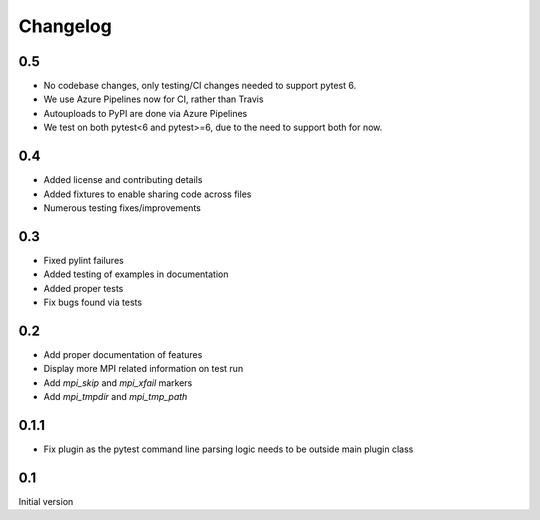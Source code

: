 Changelog
=========

0.5
---
* No codebase changes, only testing/CI changes needed to support pytest 6.
* We use Azure Pipelines now for CI, rather than Travis
* Autouploads to PyPI are done via Azure Pipelines
* We test on both pytest<6 and pytest>=6, due to the need to support both for
  now.

0.4
---
* Added license and contributing details
* Added fixtures to enable sharing code across files
* Numerous testing fixes/improvements

0.3
---
* Fixed pylint failures
* Added testing of examples in documentation
* Added proper tests
* Fix bugs found via tests

0.2
---
* Add proper documentation of features
* Display more MPI related information on test run
* Add `mpi_skip` and `mpi_xfail` markers
* Add `mpi_tmpdir` and `mpi_tmp_path`

0.1.1
-----
* Fix plugin as the pytest command line parsing logic needs to be outside main
  plugin class

0.1
---
Initial version
